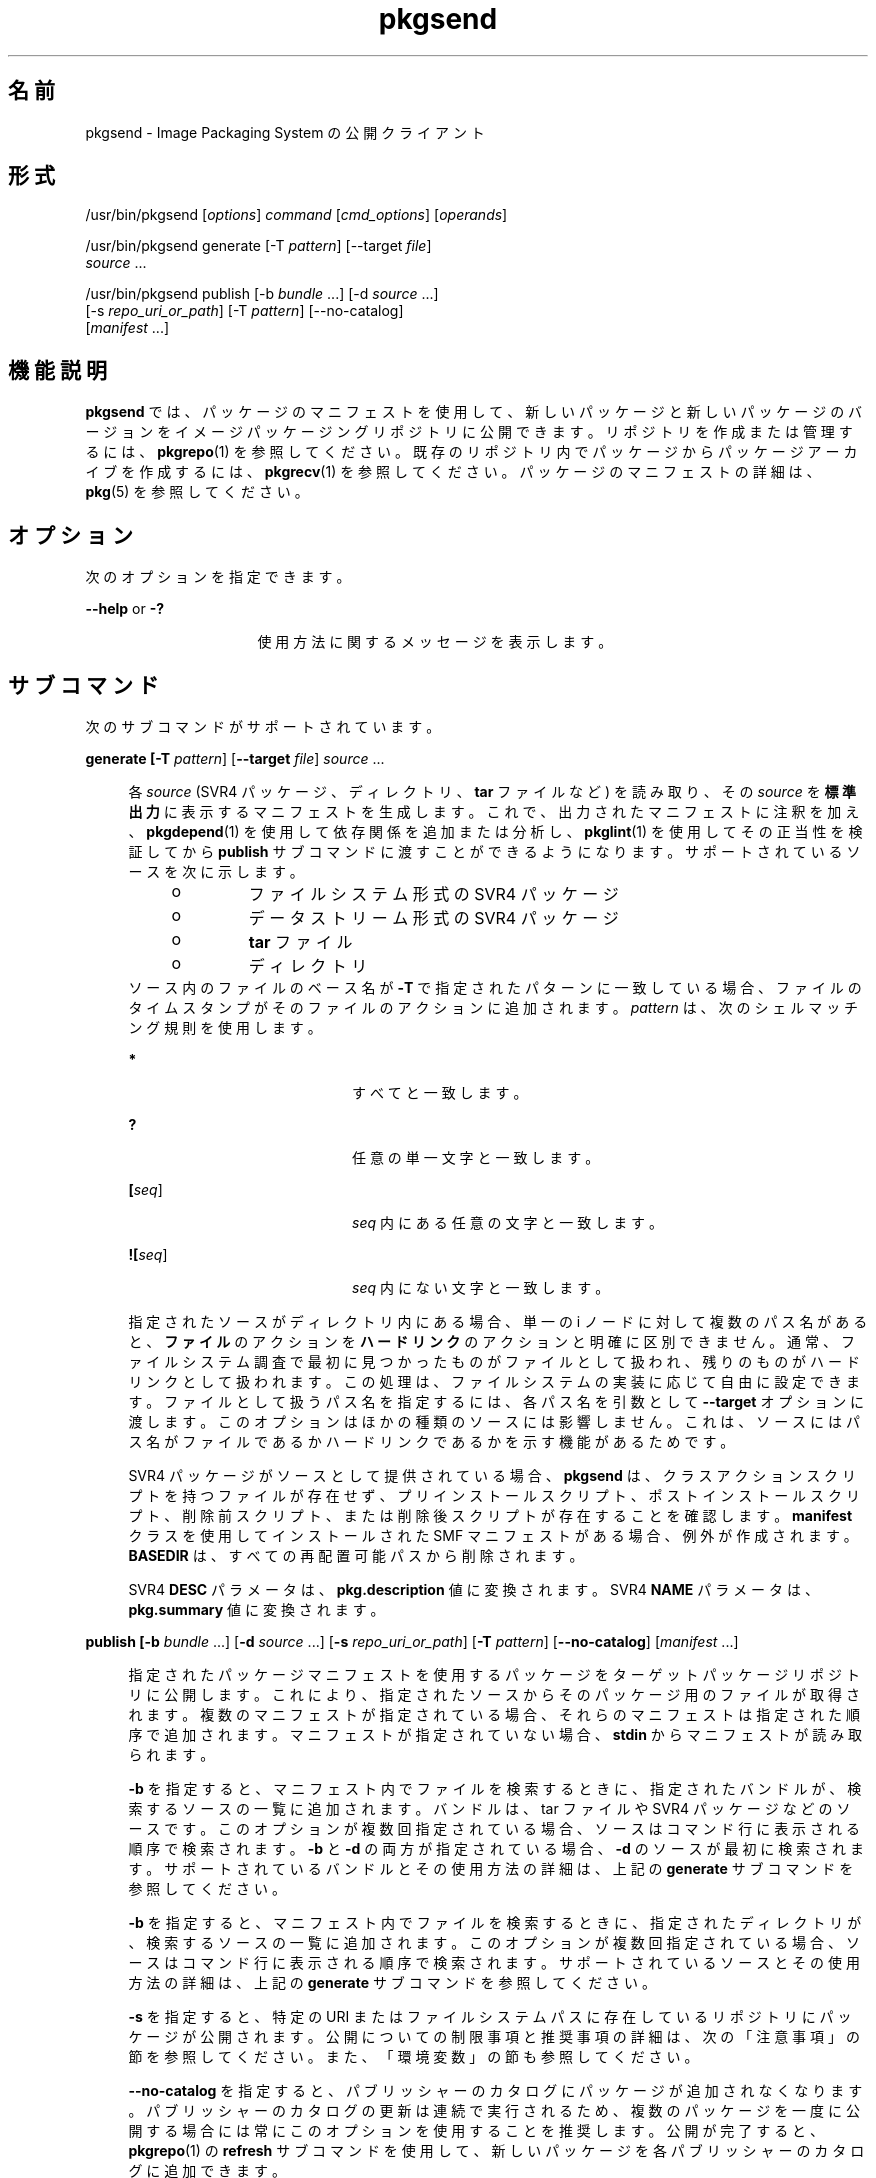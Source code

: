 '\" te
.\" Copyright (c) 2007, 2011, Oracle and/or its affiliates. All rights reserved.
.TH pkgsend 1 "2011 年 7 月 28 日" "SunOS 5.11" "ユーザーコマンド"
.SH 名前
pkgsend \- Image Packaging System の公開クライアント
.SH 形式
.LP
.nf
/usr/bin/pkgsend [\fIoptions\fR] \fIcommand\fR [\fIcmd_options\fR] [\fIoperands\fR]
.fi

.LP
.nf
/usr/bin/pkgsend generate [-T \fIpattern\fR] [--target \fIfile\fR]
    \fIsource\fR ...
.fi

.LP
.nf
/usr/bin/pkgsend publish [-b \fIbundle\fR ...] [-d \fIsource\fR ...] 
    [-s \fIrepo_uri_or_path\fR] [-T \fIpattern\fR] [--no-catalog]
    [\fImanifest\fR ...]
.fi

.SH 機能説明
.sp
.LP
\fBpkgsend\fR では、パッケージのマニフェストを使用して、新しいパッケージと新しいパッケージのバージョンをイメージパッケージングリポジトリに公開できます。リポジトリを作成または管理するには、\fBpkgrepo\fR(1) を参照してください。既存のリポジトリ内でパッケージからパッケージアーカイブを作成するには、\fBpkgrecv\fR(1) を参照してください。パッケージのマニフェストの詳細は、\fBpkg\fR(5) を参照してください。
.SH オプション
.sp
.LP
次のオプションを指定できます。
.sp
.ne 2
.mk
.na
\fB\fB--help\fR or \fB-?\fR\fR
.ad
.RS 16n
.rt  
使用方法に関するメッセージを表示します。
.RE

.SH サブコマンド
.sp
.LP
次のサブコマンドがサポートされています。
.sp
.ne 2
.mk
.na
\fB\fBgenerate [\fB-T\fR \fIpattern\fR] [\fB--target\fR \fIfile\fR] \fIsource\fR ... \fR\fR
.ad
.sp .6
.RS 4n
各 \fIsource\fR (SVR4 パッケージ、ディレクトリ、\fBtar\fR ファイルなど) を読み取り、その \fIsource\fR を\fB標準出力\fRに表示するマニフェストを生成します。これで、出力されたマニフェストに注釈を加え、\fBpkgdepend\fR(1) を使用して依存関係を追加または分析し、\fBpkglint\fR(1) を使用してその正当性を検証してから \fBpublish\fR サブコマンドに渡すことができるようになります。サポートされているソースを次に示します。
.RS +4
.TP
.ie t \(bu
.el o
ファイルシステム形式の SVR4 パッケージ
.RE
.RS +4
.TP
.ie t \(bu
.el o
データストリーム形式の SVR4 パッケージ
.RE
.RS +4
.TP
.ie t \(bu
.el o
\fBtar\fR ファイル
.RE
.RS +4
.TP
.ie t \(bu
.el o
ディレクトリ
.RE
ソース内のファイルのベース名が \fB-T\fR で指定されたパターンに一致している場合、ファイルのタイムスタンプがそのファイルのアクションに追加されます。\fIpattern\fR は、次のシェルマッチング規則を使用します。
.sp
.ne 2
.mk
.na
\fB\fB*\fR\fR
.ad
.RS 20n
.rt  
すべてと一致します。
.RE

.sp
.ne 2
.mk
.na
\fB\fB?\fR\fR
.ad
.RS 20n
.rt  
任意の単一文字と一致します。
.RE

.sp
.ne 2
.mk
.na
\fB\fB[\fIseq\fR]\fR\fR
.ad
.RS 20n
.rt  
\fIseq\fR 内にある任意の文字と一致します。
.RE

.sp
.ne 2
.mk
.na
\fB\fB![\fIseq\fR]\fR\fR
.ad
.RS 20n
.rt  
\fIseq\fR 内にない文字と一致します。
.RE

指定されたソースがディレクトリ内にある場合、単一の i ノードに対して複数のパス名があると、\fBファイル\fRのアクションを \fBハードリンク\fRのアクションと明確に区別できません。通常、ファイルシステム調査で最初に見つかったものがファイルとして扱われ、残りのものがハードリンクとして扱われます。この処理は、ファイルシステムの実装に応じて自由に設定できます。ファイルとして扱うパス名を指定するには、各パス名を引数として \fB--target\fR オプションに渡します。このオプションはほかの種類のソースには影響しません。これは、ソースにはパス名がファイルであるかハードリンクであるかを示す機能があるためです。
.sp
SVR4 パッケージがソースとして提供されている場合、\fBpkgsend\fR は、クラスアクションスクリプトを持つファイルが存在せず、プリインストールスクリプト、ポストインストールスクリプト、削除前スクリプト、または削除後スクリプトが存在することを確認します。\fBmanifest\fR クラスを使用してインストールされた SMF マニフェストがある場合、例外が作成されます。\fBBASEDIR\fR は、すべての再配置可能パスから削除されます。
.sp
SVR4 \fBDESC\fR パラメータは、\fBpkg.description\fR 値に変換されます。SVR4 \fBNAME\fR パラメータは、\fBpkg.summary\fR 値に変換されます。
.RE

.sp
.ne 2
.mk
.na
\fB\fBpublish [\fB-b\fR \fIbundle\fR ...] [\fB-d\fR \fIsource\fR ...] [\fB-s\fR \fI repo_uri_or_path\fR] [\fB-T\fR \fIpattern\fR] [\fB--no-catalog\fR] [\fImanifest\fR ...]\fR\fR
.ad
.sp .6
.RS 4n
指定されたパッケージマニフェストを使用するパッケージをターゲットパッケージリポジトリに公開します。これにより、指定されたソースからそのパッケージ用のファイルが取得されます。複数のマニフェストが指定されている場合、それらのマニフェストは指定された順序で追加されます。マニフェストが指定されていない場合、\fBstdin\fR からマニフェストが読み取られます。
.sp
\fB-b\fR を指定すると、マニフェスト内でファイルを検索するときに、指定されたバンドルが、検索するソースの一覧に追加されます。バンドルは、tar ファイルや SVR4 パッケージなどのソースです。このオプションが複数回指定されている場合、ソースはコマンド行に表示される順序で検索されます。\fB-b\fR と \fB-d\fR の両方が指定されている場合、\fB-d\fR のソースが最初に検索されます。サポートされているバンドルとその使用方法の詳細は、上記の \fBgenerate\fR サブコマンドを参照してください。
.sp
\fB-b\fR を指定すると、マニフェスト内でファイルを検索するときに、指定されたディレクトリが、検索するソースの一覧に追加されます。このオプションが複数回指定されている場合、ソースはコマンド行に表示される順序で検索されます。サポートされているソースとその使用方法の詳細は、上記の \fBgenerate\fR サブコマンドを参照してください。
.sp
\fB-s\fR を指定すると、特定の URI またはファイルシステムパスに存在しているリポジトリにパッケージが公開されます。公開についての制限事項と推奨事項の詳細は、次の「注意事項」の節を参照してください。また、「環境変数」の節も参照してください。
.sp
\fB--no-catalog\fR を指定すると、パブリッシャーのカタログにパッケージが追加されなくなります。パブリッシャーのカタログの更新は連続で実行されるため、複数のパッケージを一度に公開する場合には常にこのオプションを使用することを推奨します。公開が完了すると、\fBpkgrepo\fR(1) の \fBrefresh\fR サブコマンドを使用して、新しいパッケージを各パブリッシャーのカタログに追加できます。
.sp
その他のすべてのオプションの使用法と効果については、上記の \fBgenerate\fR サブコマンドを参照してください。
.RE

.SH 環境
.sp
.ne 2
.mk
.na
\fB\fBPKG_REPO\fR\fR
.ad
.RS 12n
.rt  
公開先リポジトリのパスまたは URI です。
.RE

.SH 使用例
.LP
\fB例 1 \fRパッケージの生成と公開
.sp
.LP
\fBpkgsend generate\fR を使用してパッケージを作成し、そのパッケージを公開します。

.sp
.in +2
.nf
$ \fBpkgsend generate /path/to/proto > /path/to/manifests/foo.p5m\fR
.fi
.in -2
.sp

.sp
.LP
\fBexample.com\fR パブリッシャーのパッケージ FMRI を、\fBfoo.p5m\fR の先頭に追加します。

.sp
.in +2
.nf
set name=pkg.fmri value=pkg://example.com/foo@1.0
.fi
.in -2

.sp
.LP
結果として生成されるマニフェストは、次のようになります。

.sp
.in +2
.nf
set name=pkg.fmri value=pkg://example.com/foo@1.0
dir group=sys mode=0755 owner=root path=usr
dir group=bin mode=0755 owner=root path=usr/bin
file usr/bin/foo group=bin mode=0555 owner=root path=usr/bin/foo
.fi
.in -2

.sp
.in +2
.nf
$ \fBpkgsend publish -s http://example.com:10000 -d /path/to/proto \e\fR
\fB/path/to/manifests/foo.p5m\fR
.fi
.in -2
.sp

.LP
\fB例 2 \fR簡易パッケージの作成と公開
.sp
.LP
次の行を含むパブリッシャー \fBexample.com\fR に対してマニフェストを作成します。

.sp
.in +2
.nf
set name=pkg.fmri value=pkg://example.com/foo@1.0-1
file /exdir/foo mode=0555 owner=root group=bin path=/usr/bin/foo
.fi
.in -2

.sp
.LP
パッケージを公開します。

.sp
.in +2
.nf
$ \fBpkgsend publish -s http://example.com:10000 -d /exdir\fR
.fi
.in -2
.sp

.LP
\fB例 3 \fR既存のマニフェストの使用
.sp
.LP
ファイルシステムベースの公開と既存のマニフェストを使用してパッケージを公開します。

.sp
.in +2
.nf
$ \fBpkgsend publish -s /tmp/example_repo -d /tmp/pkg_files \e\fR
\fB/tmp/pkg_manifest\fR
.fi
.in -2
.sp

.SH 終了ステータス
.sp
.LP
次の終了値が返されます。
.sp
.ne 2
.mk
.na
\fB\fB0\fR\fR
.ad
.RS 6n
.rt  
コマンドが成功しました。
.RE

.sp
.ne 2
.mk
.na
\fB\fB1\fR\fR
.ad
.RS 6n
.rt  
エラーが発生した。
.RE

.sp
.ne 2
.mk
.na
\fB\fB2\fR \fR
.ad
.RS 6n
.rt  
無効なコマンド行オプションが指定された。
.RE

.sp
.ne 2
.mk
.na
\fB\fB99\fR\fR
.ad
.RS 6n
.rt  
予期しない例外が発生しました。
.RE

.SH 属性
.sp
.LP
次の属性については、\fBattributes\fR(5) を参照してください。
.sp

.sp
.TS
tab() box;
cw(2.75i) |cw(2.75i) 
lw(2.75i) |lw(2.75i) 
.
属性タイプ属性値
_
使用条件\fBpackage/pkg\fR
_
インタフェースの安定性不確実
.TE

.SH 関連項目
.sp
.LP
\fBpkgdepend\fR(1), \fBpkgrepo\fR(1), \fBpkg.depotd \fR(1M), \fBpkg\fR(5)
.sp
.LP
\fBhttp://hub.opensolaris.org/bin/view/Project+pkg/\fR
.SH 注意事項
.sp
.LP
公開プロトコルの制限事項により、サイズが 128MB を超えるパッケージファイルを個別に公開する場合には、ファイルシステムベースの公開を使用する必要があります。ファイルシステムベースの公開は、リポジトリのアクセス制御が必要な場合にも推奨されます。
.sp
.LP
ファイルシステムベースの公開を使用する場合、公開が完了して Web インタフェースまたは検索応答で変更が反映されたあとに、公開先リポジトリを提供している \fBpkg.depotd\fR プロセスを再開する必要があります。詳細は、\fBpkg.depotd\fR(1M) を参照してください。
